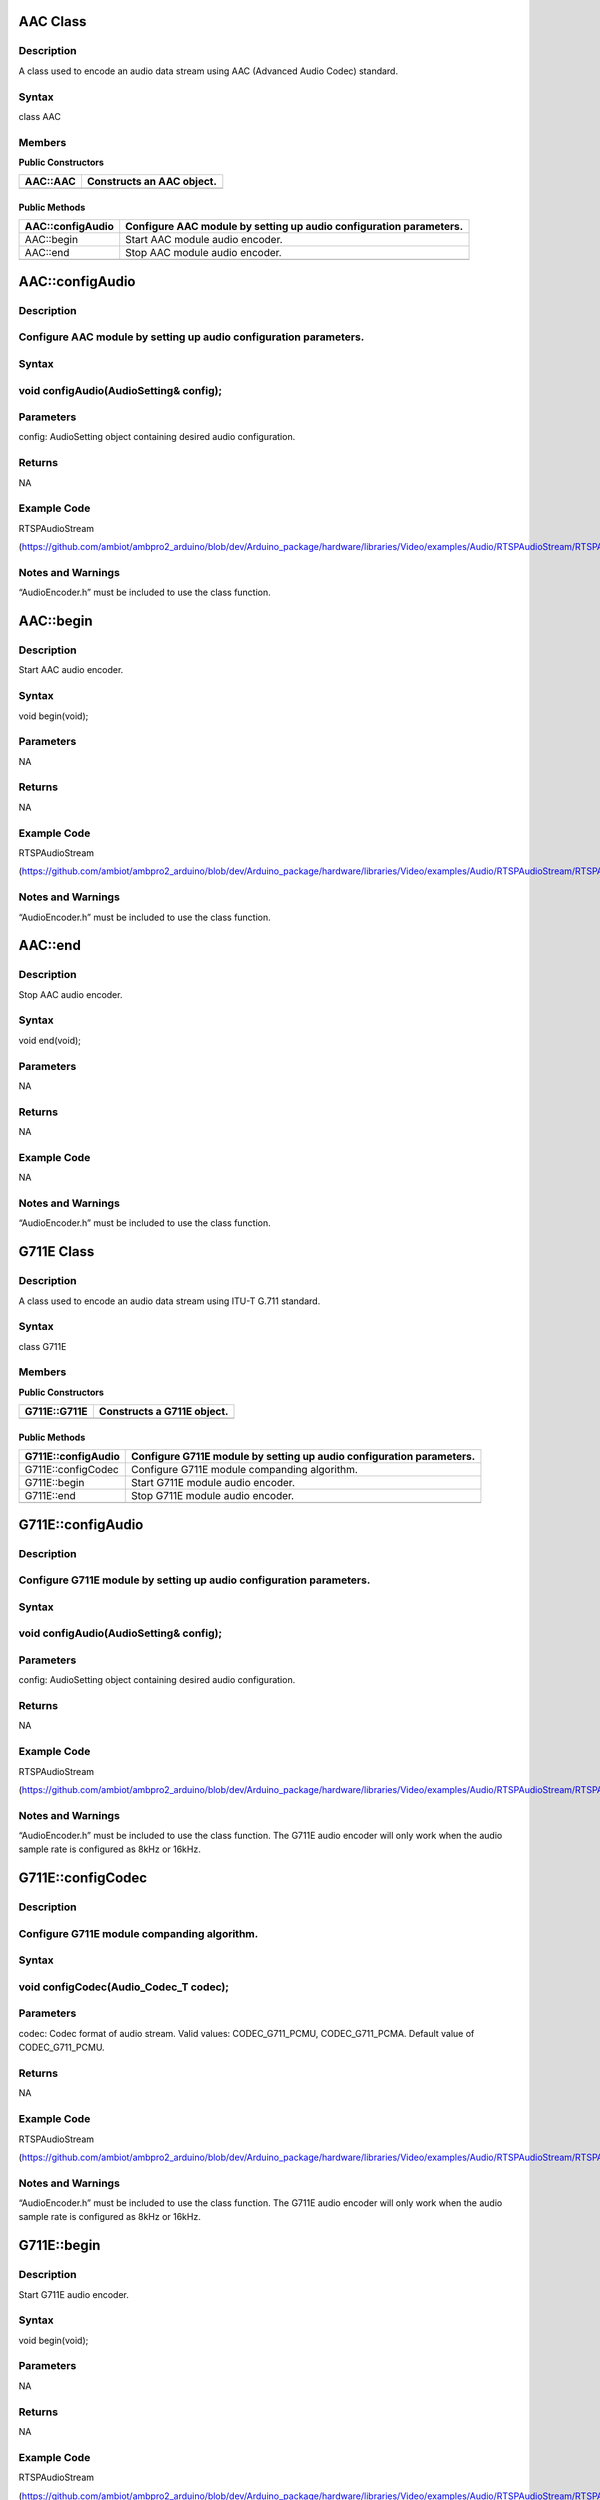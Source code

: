 AAC Class
=========

Description
-----------

A class used to encode an audio data stream using AAC (Advanced Audio
Codec) standard.

Syntax
------

class AAC

Members
-------

**Public Constructors**

+----------------------------+-----------------------------------------+
| AAC::AAC                   | Constructs an AAC object.               |
+============================+=========================================+
+----------------------------+-----------------------------------------+

Public Methods
~~~~~~~~~~~~~~

+----------------------------+-----------------------------------------+
| AAC::configAudio           | Configure AAC module by setting up      |
|                            | audio configuration parameters.         |
+============================+=========================================+
| AAC::begin                 | Start AAC module audio encoder.         |
+----------------------------+-----------------------------------------+
| AAC::end                   | Stop AAC module audio encoder.          |
+----------------------------+-----------------------------------------+
|                            |                                         |
+----------------------------+-----------------------------------------+

AAC::configAudio
================

.. _description-1:

Description
-----------

Configure AAC module by setting up audio configuration parameters.
------------------------------------------------------------------

.. _syntax-1:

Syntax
------

void configAudio(AudioSetting& config);
---------------------------------------

Parameters
----------

config: AudioSetting object containing desired audio configuration.

Returns
-------

NA

Example Code
------------

RTSPAudioStream

(https://github.com/ambiot/ambpro2_arduino/blob/dev/Arduino_package/hardware/libraries/Video/examples/Audio/RTSPAudioStream/RTSPAudioStream.ino)

.. _section-1:

Notes and Warnings
------------------

“AudioEncoder.h” must be included to use the class function.

AAC::begin
==========

.. _description-2:

Description
-----------

Start AAC audio encoder.

.. _syntax-2:

Syntax
------

void begin(void);

.. _parameters-1:

Parameters
----------

NA

.. _returns-1:

Returns
-------

NA

.. _example-code-1:

Example Code
------------

RTSPAudioStream

(https://github.com/ambiot/ambpro2_arduino/blob/dev/Arduino_package/hardware/libraries/Video/examples/Audio/RTSPAudioStream/RTSPAudioStream.ino)

.. _notes-and-warnings-1:

Notes and Warnings
------------------

“AudioEncoder.h” must be included to use the class function.

AAC::end
========

.. _description-3:

Description
-----------

Stop AAC audio encoder.

.. _syntax-3:

Syntax
------

void end(void);

.. _parameters-2:

Parameters
----------

NA

.. _returns-2:

Returns
-------

NA

.. _example-code-2:

Example Code
------------

NA

.. _notes-and-warnings-2:

Notes and Warnings
------------------

“AudioEncoder.h” must be included to use the class function.

G711E Class
===========

.. _description-4:

Description
-----------

A class used to encode an audio data stream using ITU-T G.711 standard.

.. _syntax-4:

Syntax
------

class G711E

.. _members-1:

Members
-------

**Public Constructors**

+----------------------------+-----------------------------------------+
| G711E::G711E               | Constructs a G711E object.              |
+============================+=========================================+
+----------------------------+-----------------------------------------+

.. _public-methods-1:

Public Methods
~~~~~~~~~~~~~~

+----------------------------+-----------------------------------------+
| G711E::configAudio         | Configure G711E module by setting up    |
|                            | audio configuration parameters.         |
+============================+=========================================+
| G711E::configCodec         | Configure G711E module companding       |
|                            | algorithm.                              |
+----------------------------+-----------------------------------------+
| G711E::begin               | Start G711E module audio encoder.       |
+----------------------------+-----------------------------------------+
| G711E::end                 | Stop G711E module audio encoder.        |
+----------------------------+-----------------------------------------+
|                            |                                         |
+----------------------------+-----------------------------------------+

G711E::configAudio
==================

.. _description-5:

Description
-----------

Configure G711E module by setting up audio configuration parameters.
--------------------------------------------------------------------

.. _syntax-5:

Syntax
------

.. _void-configaudioaudiosetting-config-1:

void configAudio(AudioSetting& config);
---------------------------------------

.. _parameters-3:

Parameters
----------

config: AudioSetting object containing desired audio configuration.

.. _returns-3:

Returns
-------

NA

.. _section-2:

.. _example-code-3:

Example Code
------------

RTSPAudioStream

(https://github.com/ambiot/ambpro2_arduino/blob/dev/Arduino_package/hardware/libraries/Video/examples/Audio/RTSPAudioStream/RTSPAudioStream.ino)

.. _section-3:

.. _notes-and-warnings-3:

Notes and Warnings
------------------

“AudioEncoder.h” must be included to use the class function. The G711E
audio encoder will only work when the audio sample rate is configured as
8kHz or 16kHz.

G711E::configCodec
==================

.. _description-6:

Description
-----------

Configure G711E module companding algorithm.
--------------------------------------------

.. _syntax-6:

Syntax
------

void configCodec(Audio_Codec_T codec);
--------------------------------------

.. _parameters-4:

Parameters
----------

codec: Codec format of audio stream. Valid values: CODEC_G711_PCMU,
CODEC_G711_PCMA. Default value of CODEC_G711_PCMU.

.. _returns-4:

Returns
-------

NA

.. _section-4:

.. _example-code-4:

Example Code
------------

RTSPAudioStream

(https://github.com/ambiot/ambpro2_arduino/blob/dev/Arduino_package/hardware/libraries/Video/examples/Audio/RTSPAudioStream/RTSPAudioStream.ino)

.. _section-5:

.. _notes-and-warnings-4:

Notes and Warnings
------------------

“AudioEncoder.h” must be included to use the class function. The G711E
audio encoder will only work when the audio sample rate is configured as
8kHz or 16kHz.

G711E::begin
============

.. _description-7:

Description
-----------

Start G711E audio encoder.

.. _syntax-7:

Syntax
------

void begin(void);

.. _parameters-5:

Parameters
----------

NA

.. _returns-5:

Returns
-------

NA

.. _example-code-5:

Example Code
------------

RTSPAudioStream

(https://github.com/ambiot/ambpro2_arduino/blob/dev/Arduino_package/hardware/libraries/Video/examples/Audio/RTSPAudioStream/RTSPAudioStream.ino)

.. _notes-and-warnings-5:

Notes and Warnings
------------------

“AudioEncoder.h” must be included to use the class function.

G711E::end
==========

.. _description-8:

Description
-----------

Stop G711E audio encoder.

.. _syntax-8:

Syntax
------

void end(void);

.. _parameters-6:

Parameters
----------

NA

.. _returns-6:

Returns
-------

NA

.. _example-code-6:

Example Code
------------

NA

.. _notes-and-warnings-6:

Notes and Warnings
------------------

“AudioEncoder.h” must be included to use the class function.
